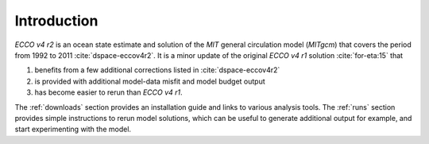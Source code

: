 
.. _introduction:

Introduction
************

`ECCO v4 r2` is an ocean state estimate and solution of the `MIT` general circulation model (`MITgcm`) that covers the period from 1992 to 2011 :cite:`dspace-eccov4r2`. It is a minor update of the original `ECCO v4 r1` solution :cite:`for-eta:15` that 

#. benefits from a few additional corrections listed in :cite:`dspace-eccov4r2`

#. is provided with additional model-data misfit and model budget output

#. has become easier to rerun than `ECCO v4 r1`. 


The :ref:`downloads` section provides an installation guide and links to various analysis tools. The :ref:`runs` section provides simple instructions to rerun model solutions, which can be useful to generate additional output for example, and start experimenting with the model.

